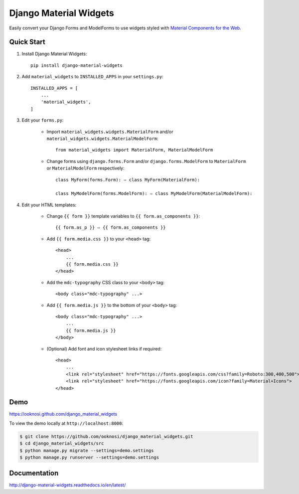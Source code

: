 =======================
Django Material Widgets
=======================

Easily convert your Django Forms and ModelForms to use widgets styled with `Material Components for the Web`_.

|status| |docs| |pypi| |pyversion| |license|

|screenshot|


Quick Start
-----------
#) Install Django Material Widgets::

    pip install django-material-widgets

#) Add ``material_widgets`` to ``INSTALLED_APPS`` in your ``settings.py``::

    INSTALLED_APPS = [
        ...
        'material_widgets',
    ]

#) Edit your ``forms.py``:

    - Import ``material_widgets.widgets.MaterialForm`` and/or ``material_widgets.widgets.MaterialModelForm``::

        from material_widgets import MaterialForm, MaterialModelForm

    - Change forms using ``django.forms.Form`` and/or ``django.forms.ModelForm`` to ``MaterialForm`` or ``MaterialModelForm`` respectively::

        class MyForm(forms.Form): ⇨ class MyForm(MaterialForm):

        class MyModelForm(forms.ModelForm): ⇨ class MyModelForm(MaterialModelForm):

#) Edit your HTML templates:

    - Change ``{{ form }}`` template variables to ``{{ form.as_components }}``::

        {{ form.as_p }} ⇨ {{ form.as_components }}


    - Add ``{{ form.media.css }}`` to your ``<head>`` tag::

        <head>
            ...
            {{ form.media.css }}
        </head>

    - Add the ``mdc-typography`` CSS class to your ``<body>`` tag::

      <body class="mdc-typography" ...>

    - Add ``{{ form.media.js }}`` to the bottom of your ``<body>`` tag::

        <body class="mdc-typography" ...>
            ...
            {{ form.media.js }}
        </body>

    - (Optional) Add font and icon stylesheet links if required::

        <head>
            ...
            <link rel="stylesheet" href="https://fonts.googleapis.com/css?family=Roboto:300,400,500">
            <link rel="stylesheet" href="https://fonts.googleapis.com/icon?family=Material+Icons">
        </head>


Demo
----
https://ooknosi.github.com/django_material_widgets

To view the demo locally at ``http://localhost:8000``:

.. code-block:: bash

    $ git clone https://github.com/ooknosi/django_material_widgets.git
    $ cd django_material_widgets/src
    $ python manage.py migrate --settings=demo.settings
    $ python manage.py runserver --settings=demo.settings


Documentation
-------------
http://django-material-widgets.readthedocs.io/en/latest/


.. _Material Components for the Web: https://material.io/components/web/

.. |screenshot| image:: https://raw.githubusercontent.com/ooknosi/django_material_widgets/master/screenshot.png
                :width: 100%
                :alt: Click to view demo
                :target: https://ooknosi.github.com/django_material_widgets

.. |status| image:: https://img.shields.io/pypi/status/django-material-widgets.svg
            :target: https://pypi.python.org/pypi/django-material-widgets

.. |docs| image:: https://img.shields.io/readthedocs/django-material-widgets.svg
          :target: http://django-material-widgets.readthedocs.io/en/latest/

.. |pypi| image:: https://img.shields.io/pypi/v/django-material-widgets.svg
          :target: https://pypi.python.org/pypi/django-material-widgets

.. |pyversion| image:: https://img.shields.io/pypi/pyversions/django-material-widgets.svg
               :target: https://pypi.python.org/pypi/django-material-widgets

.. |license| image:: https://img.shields.io/pypi/l/django-material-widgets.svg
             :target: https://github.com/ooknosi/django_material_widgets/blob/master/LICENSE
